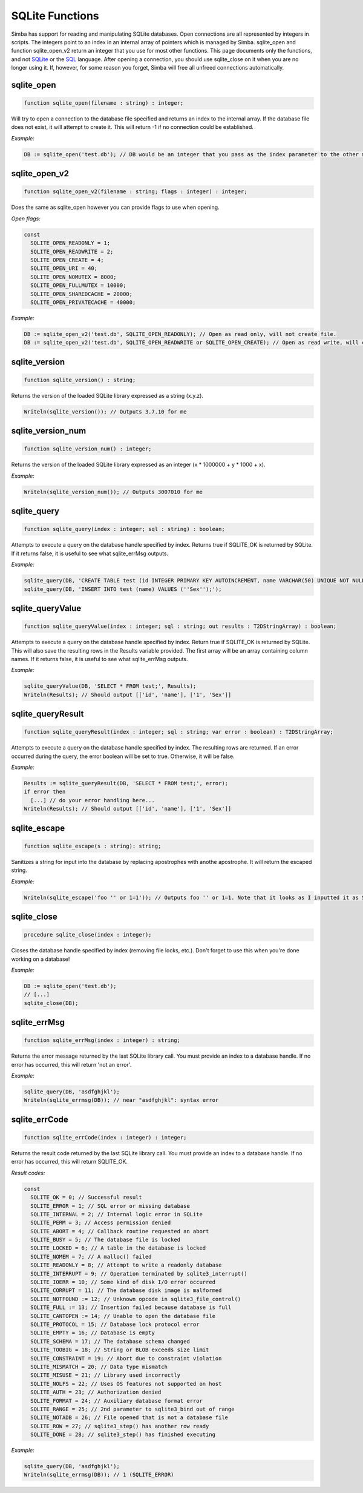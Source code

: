 .. _scriptref-sqlite:

SQLite Functions
==================

Simba has support for reading and manipulating SQLite databases.
Open connections are all represented by integers in scripts. The integers point to an index in an internal array of pointers which is managed by Simba.
sqlite_open and function sqlite_open_v2 return an integer that you use for most other functions. This page documents only the functions, and not `SQLite <http://www.sqlite.org>`_ or the `SQL <http://en.wikipedia.org/wiki/SQL>`_ language.
After opening a connection, you should use sqlite_close on it when you are no longer using it. If, however, for some reason you forget, Simba will free all unfreed connections automatically.

sqlite_open
-----------

.. code-block:: pascal

    function sqlite_open(filename : string) : integer;

Will try to open a connection to the database file specified and returns an index to the internal array.
If the database file does not exist, it will attempt to create it.
This will return -1 if no connection could be established.

*Example:*

.. code-block:: pascal

    DB := sqlite_open('test.db'); // DB would be an integer that you pass as the index parameter to the other methods.

sqlite_open_v2
--------------

.. code-block:: pascal

    function sqlite_open_v2(filename : string; flags : integer) : integer;

Does the same as sqlite_open however you can provide flags to use when opening.

*Open flags:*

.. code-block:: pascal

	const
	  SQLITE_OPEN_READONLY = 1;
	  SQLITE_OPEN_READWRITE = 2;
	  SQLITE_OPEN_CREATE = 4;
	  SQLITE_OPEN_URI = 40;
	  SQLITE_OPEN_NOMUTEX = 8000;
	  SQLITE_OPEN_FULLMUTEX = 10000;
	  SQLITE_OPEN_SHAREDCACHE = 20000;
	  SQLITE_OPEN_PRIVATECACHE = 40000;

*Example:*

.. code-block:: pascal

	DB := sqlite_open_v2('test.db', SQLITE_OPEN_READONLY); // Open as read only, will not create file.
	DB := sqlite_open_v2('test.db', SQLITE_OPEN_READWRITE or SQLITE_OPEN_CREATE); // Open as read write, will create file.

sqlite_version
--------------

.. code-block:: pascal

    function sqlite_version() : string;

Returns the version of the loaded SQLite library expressed as a string (x.y.z).

.. code-block:: pascal

	Writeln(sqlite_version()); // Outputs 3.7.10 for me

sqlite_version_num
------------------

.. code-block:: pascal

    function sqlite_version_num() : integer;

Returns the version of the loaded SQLite library expressed as an integer (x * 1000000 + y * 1000 + x).

*Example:*

.. code-block:: pascal

    Writeln(sqlite_version_num()); // Outputs 3007010 for me

sqlite_query
------------

.. code-block:: pascal

    function sqlite_query(index : integer; sql : string) : boolean;

Attempts to execute a query on the database handle specified by index. Returns true if SQLITE_OK is returned by SQLite.
If it returns false, it is useful to see what sqlite_errMsg outputs.

*Example:*

.. code-block:: pascal

	sqlite_query(DB, 'CREATE TABLE test (id INTEGER PRIMARY KEY AUTOINCREMENT, name VARCHAR(50) UNIQUE NOT NULL);');
	sqlite_query(DB, 'INSERT INTO test (name) VALUES (''Sex'');');

sqlite_queryValue
-----------------

.. code-block:: pascal

    function sqlite_queryValue(index : integer; sql : string; out results : T2DStringArray) : boolean;

Attempts to execute a query on the database handle specified by index. Return true if SQLITE_OK is returned by SQLite.
This will also save the resulting rows in the Results variable provided. The first array will be an array containing column names.
If it returns false, it is useful to see what sqlite_errMsg outputs.

*Example:*

.. code-block:: pascal

	sqlite_queryValue(DB, 'SELECT * FROM test;', Results);
	Writeln(Results); // Should output [['id', 'name'], ['1', 'Sex']]

sqlite_queryResult
------------------

.. code-block:: pascal

    function sqlite_queryResult(index : integer; sql : string; var error : boolean) : T2DStringArray;

Attempts to execute a query on the database handle specified by index. The resulting rows are returned.
If an error occurred during the query, the error boolean will be set to true. Otherwise, it will be false.

*Example:*

.. code-block:: pascal

	Results := sqlite_queryResult(DB, 'SELECT * FROM test;', error);
	if error then
	  [...] // do your error handling here...
	Writeln(Results); // Should output [['id', 'name'], ['1', 'Sex']]

sqlite_escape
-------------

.. code-block:: pascal

    function sqlite_escape(s : string): string;

Sanitizes a string for input into the database by replacing apostrophes with anothe apostrophe. It will return the escaped string.

*Example:*

.. code-block:: pascal

	Writeln(sqlite_escape('foo '' or 1=1')); // Outputs foo '' or 1=1. Note that it looks as I inputted it as SQLite uses the same escaping conventions for apostrophes as Pascal.

sqlite_close
------------

.. code-block:: pascal

    procedure sqlite_close(index : integer);

Closes the database handle specified by index (removing file locks, etc.). Don't forget to use this when you're done working on a database!

*Example:*

.. code-block:: pascal

	DB := sqlite_open('test.db');
	// [...]
	sqlite_close(DB);

sqlite_errMsg
-------------

.. code-block:: pascal

    function sqlite_errMsg(index : integer) : string;

Returns the error message returned by the last SQLite library call. You must provide an index to a database handle.
If no error has occurred, this will return 'not an error'.

*Example:*

.. code-block:: pascal

	sqlite_query(DB, 'asdfghjkl');
	Writeln(sqlite_errmsg(DB)); // near "asdfghjkl": syntax error

sqlite_errCode
--------------

.. code-block:: pascal

    function sqlite_errCode(index : integer) : integer;

Returns the result code returned by the last SQLite library call. You must provide an index to a database handle.
If no error has occurred, this will return SQLITE_OK.

*Result codes:*

.. code-block:: pascal

	const
	  SQLITE_OK = 0; // Successful result
	  SQLITE_ERROR = 1; // SQL error or missing database
	  SQLITE_INTERNAL = 2; // Internal logic error in SQLite
	  SQLITE_PERM = 3; // Access permission denied
	  SQLITE_ABORT = 4; // Callback routine requested an abort
	  SQLITE_BUSY = 5; // The database file is locked
	  SQLITE_LOCKED = 6; // A table in the database is locked
	  SQLITE_NOMEM = 7; // A malloc() failed
	  SQLITE_READONLY = 8; // Attempt to write a readonly database
	  SQLITE_INTERRUPT = 9; // Operation terminated by sqlite3_interrupt()
	  SQLITE_IOERR = 10; // Some kind of disk I/O error occurred
	  SQLITE_CORRUPT = 11; // The database disk image is malformed
	  SQLITE_NOTFOUND := 12; // Unknown opcode in sqlite3_file_control()
	  SQLITE_FULL := 13; // Insertion failed because database is full
	  SQLITE_CANTOPEN := 14; // Unable to open the database file
	  SQLITE_PROTOCOL = 15; // Database lock protocol error
	  SQLITE_EMPTY = 16; // Database is empty
	  SQLITE_SCHEMA = 17; // The database schema changed
	  SQLITE_TOOBIG = 18; // String or BLOB exceeds size limit
	  SQLITE_CONSTRAINT = 19; // Abort due to constraint violation
	  SQLITE_MISMATCH = 20; // Data type mismatch
	  SQLITE_MISUSE = 21; // Library used incorrectly
	  SQLITE_NOLFS = 22; // Uses OS features not supported on host
	  SQLITE_AUTH = 23; // Authorization denied
	  SQLITE_FORMAT = 24; // Auxiliary database format error
	  SQLITE_RANGE = 25; // 2nd parameter to sqlite3_bind out of range
	  SQLITE_NOTADB = 26; // File opened that is not a database file
	  SQLITE_ROW = 27; // sqlite3_step() has another row ready
	  SQLITE_DONE = 28; // sqlite3_step() has finished executing

*Example:*

.. code-block:: pascal

	sqlite_query(DB, 'asdfghjkl');
	Writeln(sqlite_errmsg(DB)); // 1 (SQLITE_ERROR)
